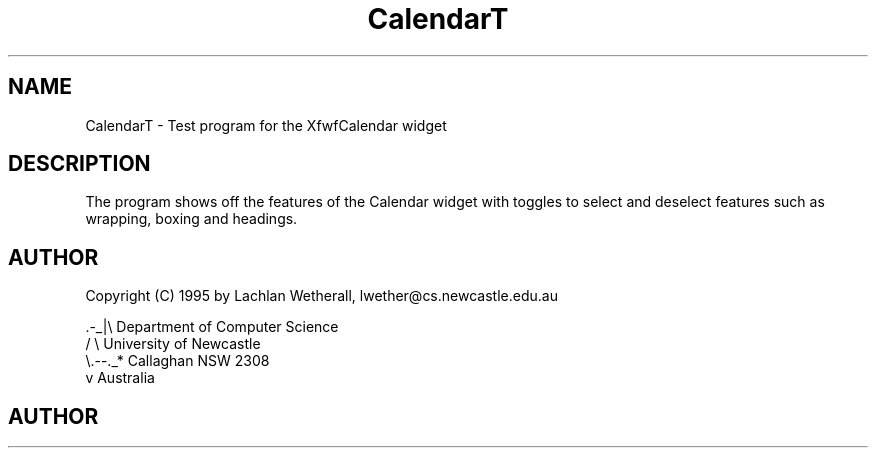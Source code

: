 .TH "CalendarT" "1" "15 Dec 1995" "" "Free Widget Foundation"
.SH NAME
CalendarT \- Test program for the XfwfCalendar widget
.SH DESCRIPTION
.PP
The program shows off the features of the Calendar widget
with toggles to select and deselect features such as wrapping, boxing
and headings.
.SH AUTHOR
Copyright (C) 1995 by Lachlan Wetherall, lwether@cs.newcastle.edu.au            

    .-_|\\   Department of Computer Science
   /     \\  University of Newcastle
   \\.--._*  Callaghan NSW 2308
        v   Australia
.SH AUTHOR


